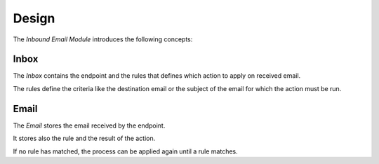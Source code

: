 ******
Design
******

The *Inbound Email Module* introduces the following concepts:

.. _model-inbound.email.inbox:

Inbox
=====

The *Inbox* contains the endpoint and the rules that defines which action to
apply on received email.

The rules define the criteria like the destination email or the subject of the
email for which the action must be run.


.. seealso::

   Inboxes can be found by opening the main menu item:

      |Administration --> Inbound Email --> Inbox|__

      .. |Administration --> Inbound Email --> Inbox| replace:: :menuselection:`Administration --> Inbound Email --> Inbox`
      __ https://demo.tryton.org/model/inbound.email.inbox

.. _model-inbound.email:

Email
=====

The *Email* stores the email received by the endpoint.

It stores also the rule and the result of the action.

If no rule has matched, the process can be applied again until a rule matches.
